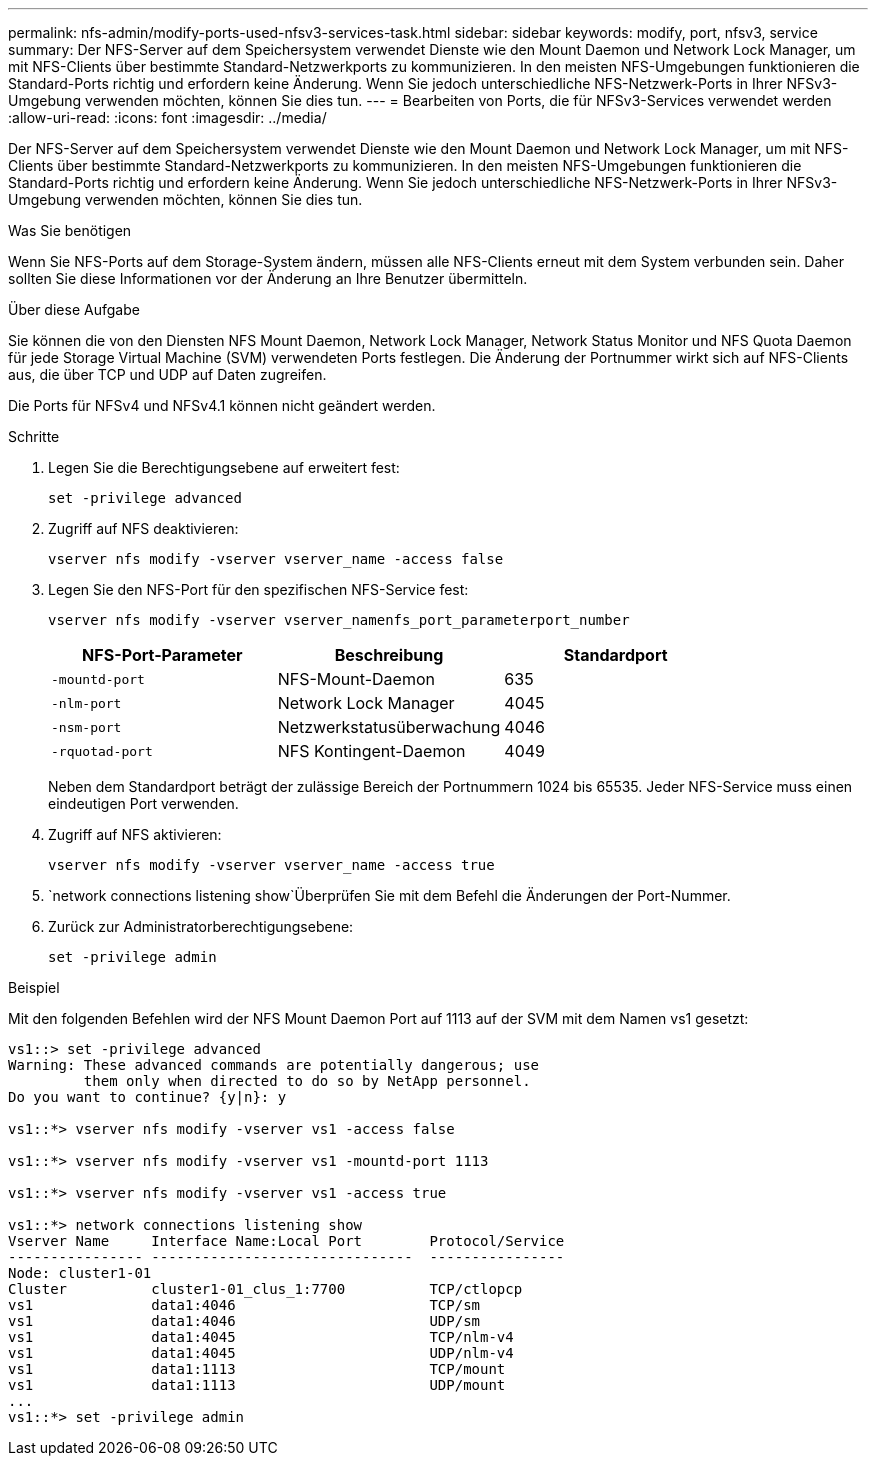 ---
permalink: nfs-admin/modify-ports-used-nfsv3-services-task.html 
sidebar: sidebar 
keywords: modify, port, nfsv3, service 
summary: Der NFS-Server auf dem Speichersystem verwendet Dienste wie den Mount Daemon und Network Lock Manager, um mit NFS-Clients über bestimmte Standard-Netzwerkports zu kommunizieren. In den meisten NFS-Umgebungen funktionieren die Standard-Ports richtig und erfordern keine Änderung. Wenn Sie jedoch unterschiedliche NFS-Netzwerk-Ports in Ihrer NFSv3-Umgebung verwenden möchten, können Sie dies tun. 
---
= Bearbeiten von Ports, die für NFSv3-Services verwendet werden
:allow-uri-read: 
:icons: font
:imagesdir: ../media/


[role="lead"]
Der NFS-Server auf dem Speichersystem verwendet Dienste wie den Mount Daemon und Network Lock Manager, um mit NFS-Clients über bestimmte Standard-Netzwerkports zu kommunizieren. In den meisten NFS-Umgebungen funktionieren die Standard-Ports richtig und erfordern keine Änderung. Wenn Sie jedoch unterschiedliche NFS-Netzwerk-Ports in Ihrer NFSv3-Umgebung verwenden möchten, können Sie dies tun.

.Was Sie benötigen
Wenn Sie NFS-Ports auf dem Storage-System ändern, müssen alle NFS-Clients erneut mit dem System verbunden sein. Daher sollten Sie diese Informationen vor der Änderung an Ihre Benutzer übermitteln.

.Über diese Aufgabe
Sie können die von den Diensten NFS Mount Daemon, Network Lock Manager, Network Status Monitor und NFS Quota Daemon für jede Storage Virtual Machine (SVM) verwendeten Ports festlegen. Die Änderung der Portnummer wirkt sich auf NFS-Clients aus, die über TCP und UDP auf Daten zugreifen.

Die Ports für NFSv4 und NFSv4.1 können nicht geändert werden.

.Schritte
. Legen Sie die Berechtigungsebene auf erweitert fest:
+
`set -privilege advanced`

. Zugriff auf NFS deaktivieren:
+
`vserver nfs modify -vserver vserver_name -access false`

. Legen Sie den NFS-Port für den spezifischen NFS-Service fest:
+
`vserver nfs modify -vserver vserver_namenfs_port_parameterport_number`

+
[cols="3*"]
|===
| NFS-Port-Parameter | Beschreibung | Standardport 


 a| 
`-mountd-port`
 a| 
NFS-Mount-Daemon
 a| 
635



 a| 
`-nlm-port`
 a| 
Network Lock Manager
 a| 
4045



 a| 
`-nsm-port`
 a| 
Netzwerkstatusüberwachung
 a| 
4046



 a| 
`-rquotad-port`
 a| 
NFS Kontingent-Daemon
 a| 
4049

|===
+
Neben dem Standardport beträgt der zulässige Bereich der Portnummern 1024 bis 65535. Jeder NFS-Service muss einen eindeutigen Port verwenden.

. Zugriff auf NFS aktivieren:
+
`vserver nfs modify -vserver vserver_name -access true`

.  `network connections listening show`Überprüfen Sie mit dem Befehl die Änderungen der Port-Nummer.
. Zurück zur Administratorberechtigungsebene:
+
`set -privilege admin`



.Beispiel
Mit den folgenden Befehlen wird der NFS Mount Daemon Port auf 1113 auf der SVM mit dem Namen vs1 gesetzt:

....
vs1::> set -privilege advanced
Warning: These advanced commands are potentially dangerous; use
         them only when directed to do so by NetApp personnel.
Do you want to continue? {y|n}: y

vs1::*> vserver nfs modify -vserver vs1 -access false

vs1::*> vserver nfs modify -vserver vs1 -mountd-port 1113

vs1::*> vserver nfs modify -vserver vs1 -access true

vs1::*> network connections listening show
Vserver Name     Interface Name:Local Port        Protocol/Service
---------------- -------------------------------  ----------------
Node: cluster1-01
Cluster          cluster1-01_clus_1:7700          TCP/ctlopcp
vs1              data1:4046                       TCP/sm
vs1              data1:4046                       UDP/sm
vs1              data1:4045                       TCP/nlm-v4
vs1              data1:4045                       UDP/nlm-v4
vs1              data1:1113                       TCP/mount
vs1              data1:1113                       UDP/mount
...
vs1::*> set -privilege admin
....